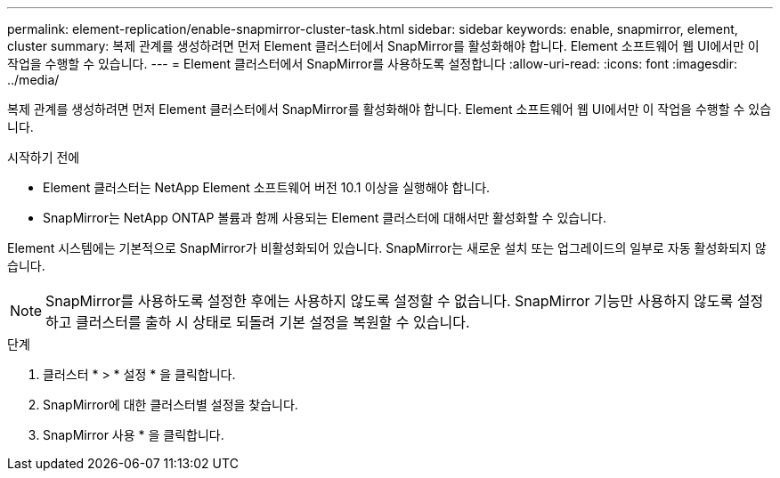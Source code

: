 ---
permalink: element-replication/enable-snapmirror-cluster-task.html 
sidebar: sidebar 
keywords: enable, snapmirror, element, cluster 
summary: 복제 관계를 생성하려면 먼저 Element 클러스터에서 SnapMirror를 활성화해야 합니다. Element 소프트웨어 웹 UI에서만 이 작업을 수행할 수 있습니다. 
---
= Element 클러스터에서 SnapMirror를 사용하도록 설정합니다
:allow-uri-read: 
:icons: font
:imagesdir: ../media/


[role="lead"]
복제 관계를 생성하려면 먼저 Element 클러스터에서 SnapMirror를 활성화해야 합니다. Element 소프트웨어 웹 UI에서만 이 작업을 수행할 수 있습니다.

.시작하기 전에
* Element 클러스터는 NetApp Element 소프트웨어 버전 10.1 이상을 실행해야 합니다.
* SnapMirror는 NetApp ONTAP 볼륨과 함께 사용되는 Element 클러스터에 대해서만 활성화할 수 있습니다.


Element 시스템에는 기본적으로 SnapMirror가 비활성화되어 있습니다. SnapMirror는 새로운 설치 또는 업그레이드의 일부로 자동 활성화되지 않습니다.

[NOTE]
====
SnapMirror를 사용하도록 설정한 후에는 사용하지 않도록 설정할 수 없습니다. SnapMirror 기능만 사용하지 않도록 설정하고 클러스터를 출하 시 상태로 되돌려 기본 설정을 복원할 수 있습니다.

====
.단계
. 클러스터 * > * 설정 * 을 클릭합니다.
. SnapMirror에 대한 클러스터별 설정을 찾습니다.
. SnapMirror 사용 * 을 클릭합니다.

